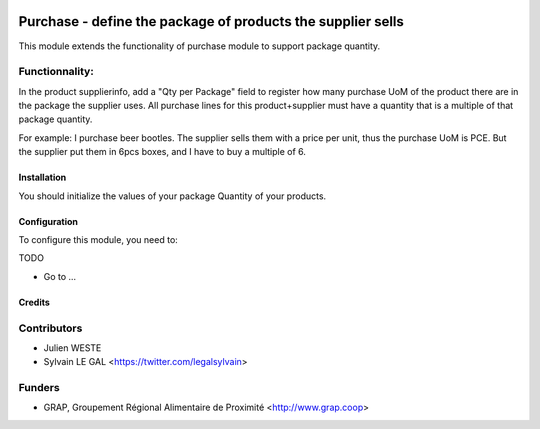 .. image:: https://img.shields.io/badge/licence-AGPL--3-blue.svg
   :target: https://www.gnu.org/licenses/agpl
   :alt: License: AGPL-3

============================================================
Purchase - define the package of products the supplier sells
============================================================


This module extends the functionality of purchase module to support package
quantity.

Functionnality:
---------------
In the product supplierinfo, add a "Qty per Package" field to register how many
purchase UoM of the product there are in the package the supplier uses.
All purchase lines for this product+supplier must have a quantity that is a
multiple of that package quantity.

For example:
I purchase beer bootles.
The supplier sells them with a price per unit, thus the purchase UoM is PCE.
But the supplier put them in 6pcs boxes, and I have to buy a multiple of 6.

Installation
============

You should initialize the values of your package Quantity of your products.

Configuration
=============

To configure this module, you need to:

TODO

* Go to ...

.. figure:: /path/to/local/image.png
   :width: 800 px


Credits
=======

Contributors
------------

* Julien WESTE
* Sylvain LE GAL <https://twitter.com/legalsylvain>

Funders
-------


* GRAP, Groupement Régional Alimentaire de Proximité <http://www.grap.coop>
